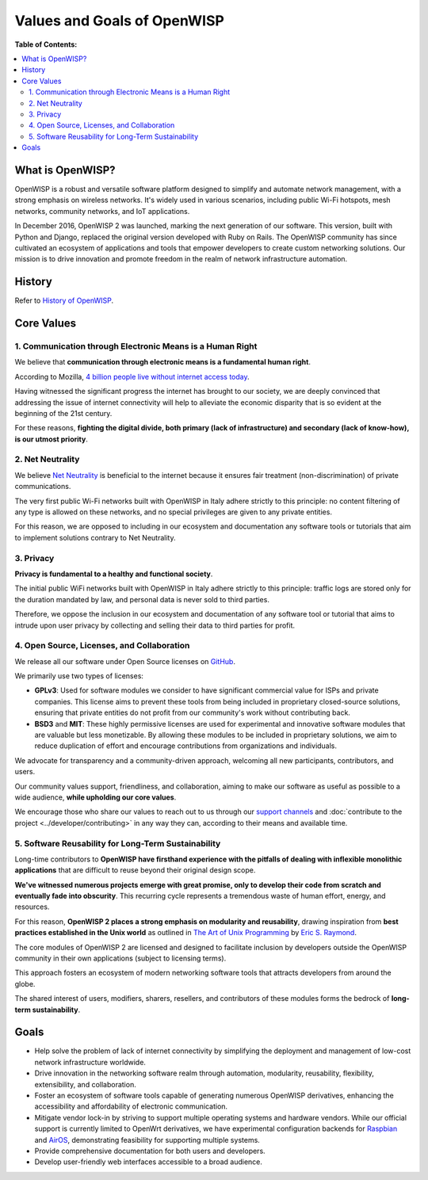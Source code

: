 Values and Goals of OpenWISP
============================

**Table of Contents:**

.. contents::
    :depth: 2
    :local:

.. _what_is_openwisp:

What is OpenWISP?
-----------------

OpenWISP is a robust and versatile software platform designed to simplify
and automate network management, with a strong emphasis on wireless
networks. It's widely used in various scenarios, including public Wi-Fi
hotspots, mesh networks, community networks, and IoT applications.

In December 2016, OpenWISP 2 was launched, marking the next generation of
our software. This version, built with Python and Django, replaced the
original version developed with Ruby on Rails. The OpenWISP community has
since cultivated an ecosystem of applications and tools that empower
developers to create custom networking solutions. Our mission is to drive
innovation and promote freedom in the realm of network infrastructure
automation.

History
-------

Refer to `History of OpenWISP <http://openwisp.org/history.html>`_.

Core Values
-----------

1. Communication through Electronic Means is a Human Right
~~~~~~~~~~~~~~~~~~~~~~~~~~~~~~~~~~~~~~~~~~~~~~~~~~~~~~~~~~

We believe that **communication through electronic means is a fundamental
human right**.

According to Mozilla, `4 billion people live without internet access today
<https://blog.mozilla.org/blog/2017/07/31/mozilla-releases-research-results-zero-rating-not-serving-ramp-internet/>`_.

Having witnessed the significant progress the internet has brought to our
society, we are deeply convinced that addressing the issue of internet
connectivity will help to alleviate the economic disparity that is so
evident at the beginning of the 21st century.

For these reasons, **fighting the digital divide, both primary (lack of
infrastructure) and secondary (lack of know-how), is our utmost
priority**.

2. Net Neutrality
~~~~~~~~~~~~~~~~~

We believe `Net Neutrality
<https://en.wikipedia.org/wiki/Net_neutrality>`_ is beneficial to the
internet because it ensures fair treatment (non-discrimination) of private
communications.

The very first public Wi-Fi networks built with OpenWISP in Italy adhere
strictly to this principle: no content filtering of any type is allowed on
these networks, and no special privileges are given to any private
entities.

For this reason, we are opposed to including in our ecosystem and
documentation any software tools or tutorials that aim to implement
solutions contrary to Net Neutrality.

3. Privacy
~~~~~~~~~~

**Privacy is fundamental to a healthy and functional society**.

The initial public WiFi networks built with OpenWISP in Italy adhere
strictly to this principle: traffic logs are stored only for the duration
mandated by law, and personal data is never sold to third parties.

Therefore, we oppose the inclusion in our ecosystem and documentation of
any software tool or tutorial that aims to intrude upon user privacy by
collecting and selling their data to third parties for profit.

4. Open Source, Licenses, and Collaboration
~~~~~~~~~~~~~~~~~~~~~~~~~~~~~~~~~~~~~~~~~~~

We release all our software under Open Source licenses on `GitHub
<https://github.com/openwisp>`_.

We primarily use two types of licenses:

- **GPLv3**: Used for software modules we consider to have significant
  commercial value for ISPs and private companies. This license aims to
  prevent these tools from being included in proprietary closed-source
  solutions, ensuring that private entities do not profit from our
  community's work without contributing back.
- **BSD3** and **MIT**: These highly permissive licenses are used for
  experimental and innovative software modules that are valuable but less
  monetizable. By allowing these modules to be included in proprietary
  solutions, we aim to reduce duplication of effort and encourage
  contributions from organizations and individuals.

We advocate for transparency and a community-driven approach, welcoming
all new participants, contributors, and users.

Our community values support, friendliness, and collaboration, aiming to
make our software as useful as possible to a wide audience, **while
upholding our core values**.

We encourage those who share our values to reach out to us through our
`support channels <http://openwisp.org/support.html>`_ and
:doc:`contribute to the project <../developer/contributing>` in any way
they can, according to their means and available time.

5. Software Reusability for Long-Term Sustainability
~~~~~~~~~~~~~~~~~~~~~~~~~~~~~~~~~~~~~~~~~~~~~~~~~~~~

Long-time contributors to **OpenWISP have firsthand experience with the
pitfalls of dealing with inflexible monolithic applications** that are
difficult to reuse beyond their original design scope.

**We've witnessed numerous projects emerge with great promise, only to
develop their code from scratch and eventually fade into obscurity**. This
recurring cycle represents a tremendous waste of human effort, energy, and
resources.

For this reason, **OpenWISP 2 places a strong emphasis on modularity and
reusability**, drawing inspiration from **best practices established in
the Unix world** as outlined in `The Art of Unix Programming
<http://www.catb.org/esr/writings/taoup/html/>`_ by `Eric S. Raymond
<https://en.wikipedia.org/wiki/Eric_S._Raymond>`_.

The core modules of OpenWISP 2 are licensed and designed to facilitate
inclusion by developers outside the OpenWISP community in their own
applications (subject to licensing terms).

This approach fosters an ecosystem of modern networking software tools
that attracts developers from around the globe.

The shared interest of users, modifiers, sharers, resellers, and
contributors of these modules forms the bedrock of **long-term
sustainability**.

Goals
-----

- Help solve the problem of lack of internet connectivity by simplifying
  the deployment and management of low-cost network infrastructure
  worldwide.
- Drive innovation in the networking software realm through automation,
  modularity, reusability, flexibility, extensibility, and collaboration.
- Foster an ecosystem of software tools capable of generating numerous
  OpenWISP derivatives, enhancing the accessibility and affordability of
  electronic communication.
- Mitigate vendor lock-in by striving to support multiple operating
  systems and hardware vendors. While our official support is currently
  limited to OpenWrt derivatives, we have experimental configuration
  backends for `Raspbian
  <https://github.com/openwisp/netjsonconfig/tree/raspbian>`_ and `AirOS
  <https://github.com/openwisp/netjsonconfig/tree/airos>`_, demonstrating
  feasibility for supporting multiple systems.
- Provide comprehensive documentation for both users and developers.
- Develop user-friendly web interfaces accessible to a broad audience.
